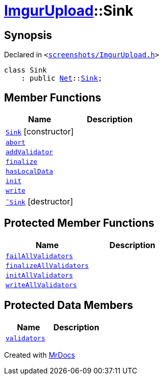 [#ImgurUpload-Sink]
= xref:ImgurUpload.adoc[ImgurUpload]::Sink
:relfileprefix: ../
:mrdocs:


== Synopsis

Declared in `&lt;https://github.com/PrismLauncher/PrismLauncher/blob/develop/launcher/screenshots/ImgurUpload.h#L44[screenshots&sol;ImgurUpload&period;h]&gt;`

[source,cpp,subs="verbatim,replacements,macros,-callouts"]
----
class Sink
    : public xref:Net.adoc[Net]::xref:Net/Sink.adoc[Sink];
----

== Member Functions
[cols=2]
|===
| Name | Description 

| xref:ImgurUpload/Sink/2constructor.adoc[`Sink`]         [.small]#[constructor]#
| 

| xref:Net/Sink/abort.adoc[`abort`] 
| 
| xref:Net/Sink/addValidator.adoc[`addValidator`] 
| 

| xref:Net/Sink/finalize.adoc[`finalize`] 
| 
| xref:Net/Sink/hasLocalData.adoc[`hasLocalData`] 
| 
| xref:Net/Sink/init.adoc[`init`] 
| 
| xref:Net/Sink/write.adoc[`write`] 
| 
| xref:ImgurUpload/Sink/2destructor.adoc[`&tilde;Sink`] [.small]#[destructor]#
| 

|===

== Protected Member Functions
[cols=2]
|===
| Name | Description 

| xref:Net/Sink/failAllValidators.adoc[`failAllValidators`] 
| 

| xref:Net/Sink/finalizeAllValidators.adoc[`finalizeAllValidators`] 
| 

| xref:Net/Sink/initAllValidators.adoc[`initAllValidators`] 
| 

| xref:Net/Sink/writeAllValidators.adoc[`writeAllValidators`] 
| 

|===
== Protected Data Members
[cols=2]
|===
| Name | Description 

| xref:Net/Sink/validators.adoc[`validators`] 
| 

|===




[.small]#Created with https://www.mrdocs.com[MrDocs]#
